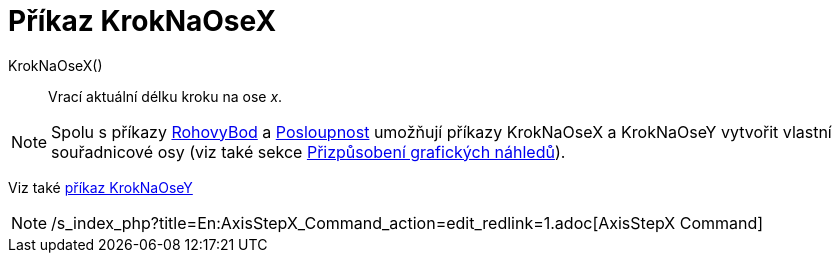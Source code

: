 = Příkaz KrokNaOseX
:page-en: commands/AxisStepX_Command
ifdef::env-github[:imagesdir: /cs/modules/ROOT/assets/images]

KrokNaOseX()::
  Vrací aktuální délku kroku na ose _x_.

[NOTE]
====

Spolu s příkazy xref:/commands/RohovyBod.adoc[RohovyBod] a xref:/commands/Posloupnost.adoc[Posloupnost] umožňují příkazy
KrokNaOseX a KrokNaOseY vytvořit vlastní souřadnicové osy (viz také sekce
xref:/Přizpůsobení_grafických_náhledů.adoc[Přizpůsobení grafických náhledů]).

====

Viz také xref:/commands/KrokNaOseY.adoc[příkaz KrokNaOseY]

[NOTE]
====

/s_index_php?title=En:AxisStepX_Command_action=edit_redlink=1.adoc[AxisStepX Command]

====
